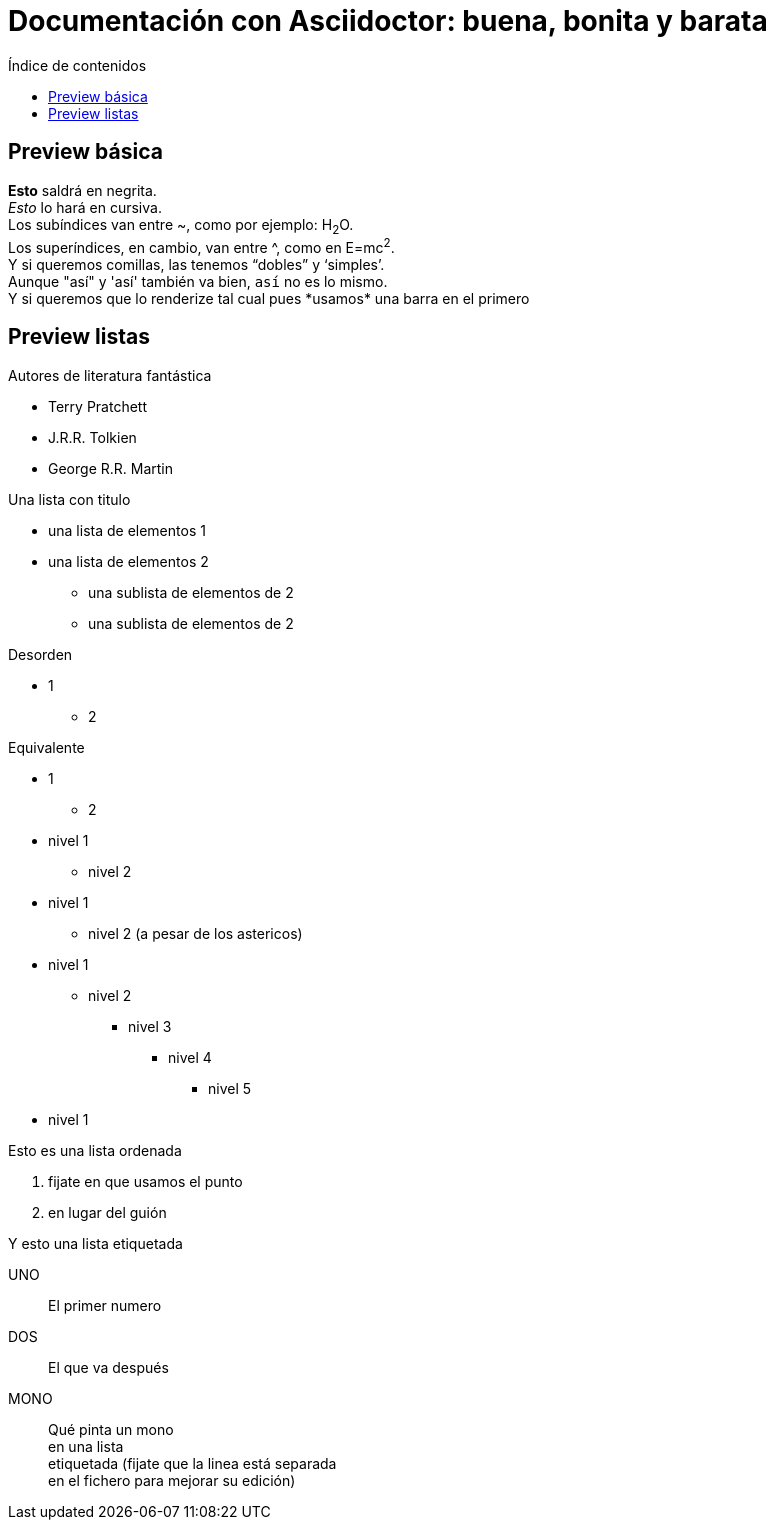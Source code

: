 = Documentación con Asciidoctor: buena, bonita y barata
:hardbreaks:
// :toc: left
:toc:
:toc-title: Índice de contenidos
//:sectnums: // Esto numera las secciones
:source-highlighter: coderay

== Preview básica

*Esto* saldrá en negrita.
_Esto_ lo hará en cursiva.
Los subíndices van entre ~, como por ejemplo: H~2~O.
Los superíndices, en cambio, van entre ^, como en E=mc^2^.
Y si queremos comillas, las tenemos "`dobles`" y '`simples`'.
Aunque "así" y 'así' también va bien, `así` no es lo mismo.
Y si queremos que lo renderize tal cual pues \*usamos* una barra en el primero

== Preview listas

.Autores de literatura fantástica
* Terry Pratchett
* J.R.R. Tolkien
* George R.R. Martin


.Una lista con titulo
- una lista de elementos 1
- una lista de elementos 2
* una sublista de elementos de 2
* una sublista de elementos de 2

.Desorden
* 1
- 2

.Equivalente
- 1
* 2

//Esto es un salto de línea
// Se  puede poner a nivel global con :hardbreaks:
// :hardbraks:

[%hardbreaks] 

* nivel 1
** nivel 2
* nivel 1
*** nivel 2 (a pesar de los astericos)
* nivel 1
** nivel 2
*** nivel 3
**** nivel 4
***** nivel 5
* nivel 1

.Esto es una lista ordenada
. fijate en que usamos el punto
. en lugar del guión

.Y esto una lista etiquetada
UNO:: El primer numero
DOS:: El que va después
MONO:: Qué pinta un mono
en una lista
etiquetada (fijate que la linea está separada
en el fichero para mejorar su edición)